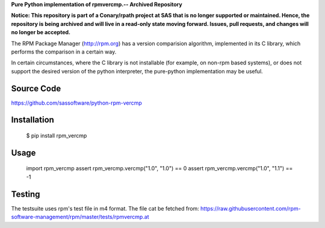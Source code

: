 **Pure Python implementation of rpmvercmp.-- Archived Repository**  

**Notice: This repository is part of a Conary/rpath project at SAS that is no longer supported or maintained. Hence, the repository is being archived and will live in a read-only state moving forward. Issues, pull requests, and changes will no longer be accepted.**

The RPM Package Manager (http://rpm.org) has a version comparision algorithm,
implemented in its C library, which performs the comparison in a certain way.

In certain circumstances, where the C library is not installable (for example,
on non-rpm based systems), or does not support the desired version of the
python interpreter, the pure-python implementation may be useful.

Source Code
===========
https://github.com/sassoftware/python-rpm-vercmp

Installation
============
        $ pip install rpm_vercmp

Usage
=====

        import rpm_vercmp
        assert rpm_vercmp.vercmp("1.0", "1.0") == 0
        assert rpm_vercmp.vercmp("1.0", "1.1") == -1

Testing
=======
The testsuite uses rpm's test file in m4 format.
The file cat be fetched from:
https://raw.githubusercontent.com/rpm-software-management/rpm/master/tests/rpmvercmp.at
